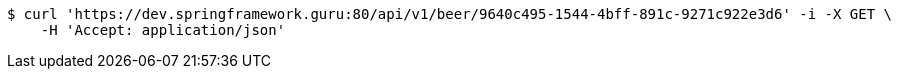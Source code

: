 [source,bash]
----
$ curl 'https://dev.springframework.guru:80/api/v1/beer/9640c495-1544-4bff-891c-9271c922e3d6' -i -X GET \
    -H 'Accept: application/json'
----